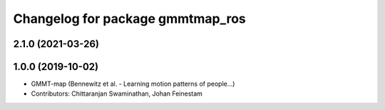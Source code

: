 ^^^^^^^^^^^^^^^^^^^^^^^^^^^^^^^^^
Changelog for package gmmtmap_ros
^^^^^^^^^^^^^^^^^^^^^^^^^^^^^^^^^

2.1.0 (2021-03-26)
------------------

1.0.0 (2019-10-02)
------------------
* GMMT-map (Bennewitz et al. - Learning motion patterns of people...)
* Contributors: Chittaranjan Swaminathan, Johan Feinestam

